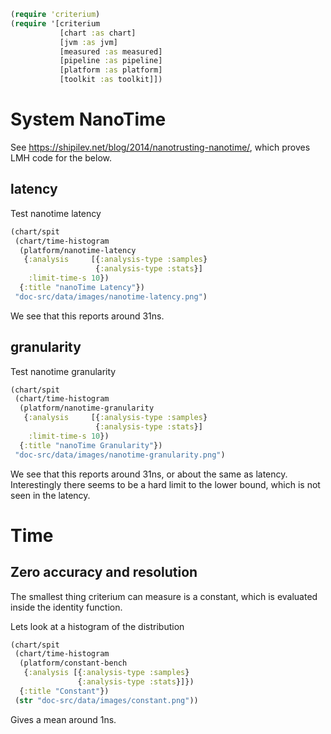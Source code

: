 #+STARTUP: inlineimages header
#+PROPERTY: header-args :cache yes :exports both

#+HTML_HEAD: <link rel="stylesheet" type="text/css" href="https://unpkg.com/purecss@2.0.3/build/pure-min.css" integrity="sha384-cg6SkqEOCV1NbJoCu11+bm0NvBRc8IYLRGXkmNrqUBfTjmMYwNKPWBTIKyw9mHNJ" crossorigin="anonymous"/>
#+HTML_HEAD: <link rel="stylesheet" type="text/css" href="public/css/criterium.css" />

#+begin_src clojure :results value silent
(require 'criterium)
(require '[criterium
           [chart :as chart]
           [jvm :as jvm]
           [measured :as measured]
           [pipeline :as pipeline]
           [platform :as platform]
           [toolkit :as toolkit]])
#+end_src


* System NanoTime

See https://shipilev.net/blog/2014/nanotrusting-nanotime/, which proves
LMH code for the below.

** latency

Test nanotime latency

#+begin_src clojure :results file graphics :dir "doc-src/data/images" :file "nanotime-latency.png" :var dir=(concat (file-name-directory (buffer-file-name)) "data/images/")
(chart/spit
 (chart/time-histogram
  (platform/nanotime-latency
   {:analysis     [{:analysis-type :samples}
                   {:analysis-type :stats}]
    :limit-time-s 10})
  {:title "nanoTime Latency"})
 "doc-src/data/images/nanotime-latency.png")
#+end_src

#+RESULTS:
[[file:data/images/nanotime-latency.png]]


We see that this reports around 31ns.

** granularity

Test nanotime granularity

#+begin_src clojure  :results file graphics :dir "doc-src/data/images" :file "nanotime-granularity.png" :var dir=(concat (file-name-directory (buffer-file-name)) "data/images/")
(chart/spit
 (chart/time-histogram
  (platform/nanotime-granularity
   {:analysis     [{:analysis-type :samples}
                   {:analysis-type :stats}]
    :limit-time-s 10})
  {:title "nanoTime Granularity"})
 "doc-src/data/images/nanotime-granularity.png")
#+end_src

#+RESULTS:
[[file:data/images/nanotime-granularity.png]]

We see that this reports around 31ns, or about the same as latency.
Interestingly there seems to be a hard limit to the lower bound, which
is not seen in the latency.

* Time
** Zero accuracy and resolution

The smallest thing criterium can measure is a constant, which is
evaluated inside the identity function.


Lets look at a histogram of the distribution

#+begin_src clojure :results file graphics :dir "doc-src/data/images" :file "constant.png" :var dir=(concat (file-name-directory (buffer-file-name)) "data/images/")
(chart/spit
 (chart/time-histogram
  (platform/constant-bench
   {:analysis [{:analysis-type :samples}
               {:analysis-type :stats}]})
  {:title "Constant"})
 (str "doc-src/data/images/constant.png"))
#+end_src

#+RESULTS:
[[file:data/images/constant.png]]

Gives a mean around 1ns.
